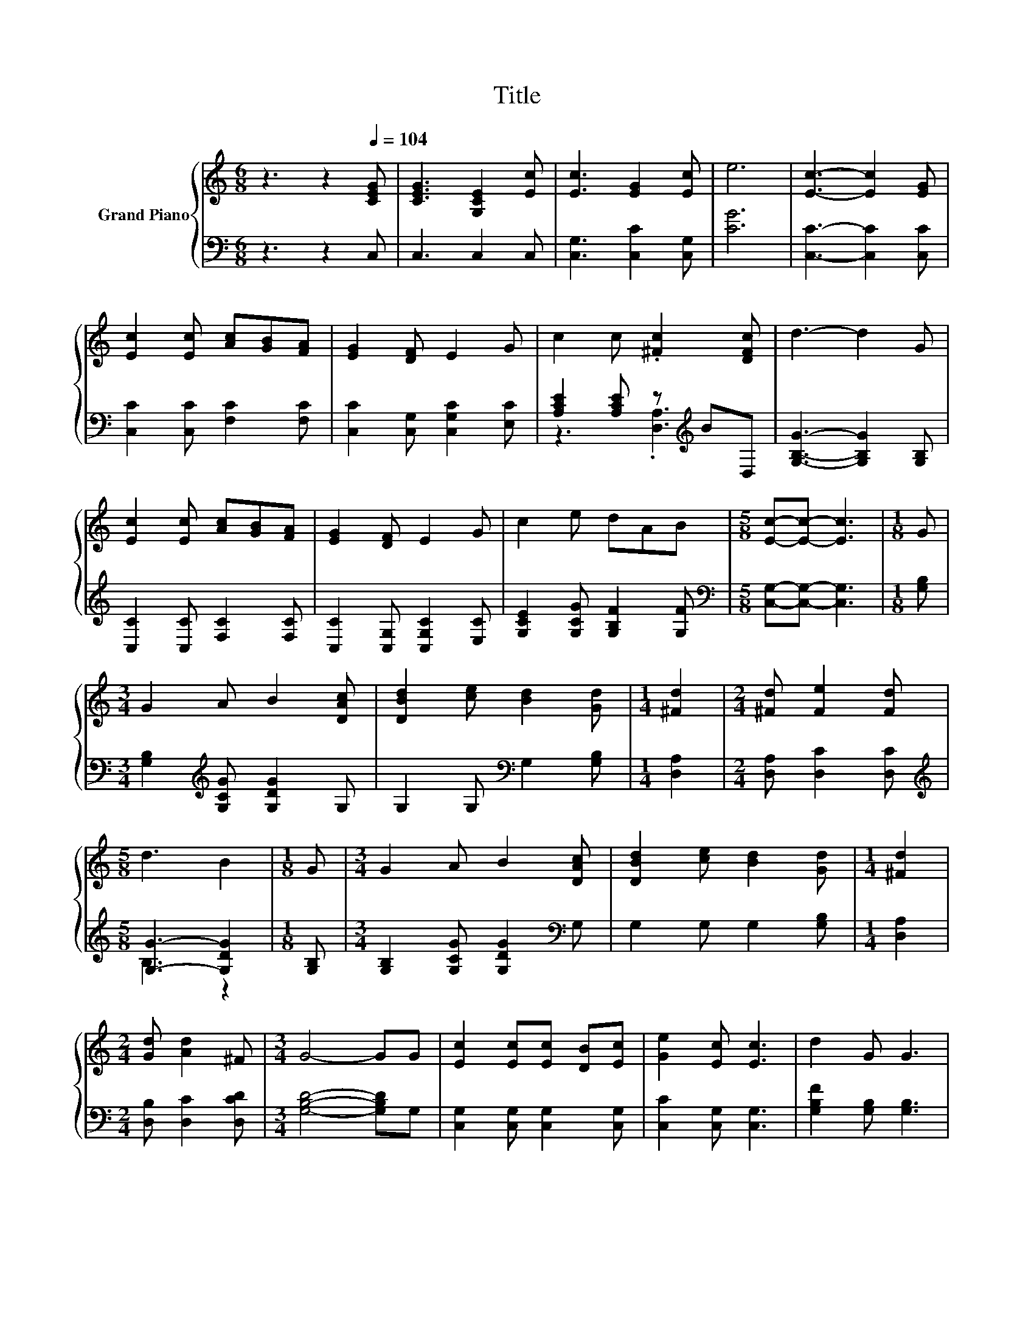 X:1
T:Title
%%score { 1 | ( 2 3 ) }
L:1/8
M:6/8
K:C
V:1 treble nm="Grand Piano"
V:2 bass 
V:3 bass 
V:1
 z3 z2[Q:1/4=104] [CEG] | [CEG]3 [G,CE]2 [Ec] | [Ec]3 [EG]2 [Ec] | e6 | [Ec]3- [Ec]2 [EG] | %5
 [Ec]2 [Ec] [Ac][GB][FA] | [EG]2 [DF] E2 G | c2 c .[^Fc]2 [DFc] | d3- d2 G | %9
 [Ec]2 [Ec] [Ac][GB][FA] | [EG]2 [DF] E2 G | c2 e dAB |[M:5/8] [Ec]-[Ec]- [Ec]3 |[M:1/8] G | %14
[M:3/4] G2 A B2 [DAc] | [DBd]2 [ce] [Bd]2 [Gd] |[M:1/4] [^Fd]2 |[M:2/4] [^Fd] [Fe]2 [Fd] | %18
[M:5/8] d3 B2 |[M:1/8] G |[M:3/4] G2 A B2 [DAc] | [DBd]2 [ce] [Bd]2 [Gd] |[M:1/4] [^Fd]2 | %23
[M:2/4] [Gd] [Ad]2 ^F |[M:3/4] G4- GG | [Ec]2 [Ec][Ec] [DB][Ec] | [Ge]2 [Ec] [Ec]3 | d2 G G3 | %28
[M:5/8] e2 [Ec] [Ec]2 |[M:1/8] [EG] |[M:3/4] e2 ee de |[M:7/8] [Af]2 A A3 A |[M:3/4] G2 cB AB | %33
[M:5/8] [Ec]-[Ec]- [Ec]3 |] %34
V:2
 z3 z2 C, | C,3 C,2 C, | [C,G,]3 [C,C]2 [C,G,] | [CG]6 | [C,C]3- [C,C]2 [C,C] | %5
 [C,C]2 [C,C] [F,C]2 [F,C] | [C,C]2 [C,G,] [C,G,C]2 [E,C] | [A,CE]2 [A,CE] z[K:treble] BD, | %8
 [G,B,G]3- [G,B,G]2 [G,B,] | [C,C]2 [C,C] [F,C]2 [F,C] | [C,C]2 [C,G,] [C,G,C]2 [E,C] | %11
 [G,CE]2 [G,CG] [G,B,F]2 [G,F] |[M:5/8][K:bass] [C,G,]-[C,G,]- [C,G,]3 |[M:1/8] [G,B,] | %14
[M:3/4] [G,B,]2[K:treble] [G,CG] [G,DG]2 G, | G,2 G,[K:bass] G,2 [G,B,] |[M:1/4] [D,A,]2 | %17
[M:2/4] [D,A,] [D,C]2 [D,C] |[M:5/8][K:treble] [G,G]3- [G,DG]2 |[M:1/8] [G,B,] | %20
[M:3/4] [G,B,]2 [G,CG] [G,DG]2[K:bass] G, | G,2 G, G,2 [G,B,] |[M:1/4] [D,A,]2 | %23
[M:2/4] [D,B,] [D,C]2 [D,CD] |[M:3/4] [G,B,D]4- [G,B,D]G, | [C,G,]2 [C,G,] [C,G,]2 [C,G,] | %26
 [C,C]2 [C,G,] [C,G,]3 | [G,B,F]2 [G,B,] [G,B,]3 |[M:5/8] [CG]2[K:bass] [C,G,] [C,G,]2 | %29
[M:1/8] [C,C] |[M:3/4][K:treble] [CG]2 [CG]G F[CG] |[M:7/8][K:bass] [F,C]2 [F,CF] [F,CF]3 [F,CF] | %32
[M:3/4] z2 z D z2 |[M:5/8] [C,G,]-[C,G,]- [C,G,]3 |] %34
V:3
 x6 | x6 | x6 | x6 | x6 | x6 | x6 | z3 .[D,A,]3[K:treble] | x6 | x6 | x6 | x6 |[M:5/8][K:bass] x5 | %13
[M:1/8] x |[M:3/4] x2[K:treble] x4 | x3[K:bass] x3 |[M:1/4] x2 |[M:2/4] x4 | %18
[M:5/8][K:treble] B,3 z2 |[M:1/8] x |[M:3/4] x5[K:bass] x | x6 |[M:1/4] x2 |[M:2/4] x4 | %24
[M:3/4] x6 | x6 | x6 | x6 |[M:5/8] x2[K:bass] x3 |[M:1/8] x |[M:3/4][K:treble] z2 z .C3 | %31
[M:7/8][K:bass] x7 |[M:3/4] [G,CE]2 [G,E]G,- [G,C][G,D] |[M:5/8] x5 |] %34

